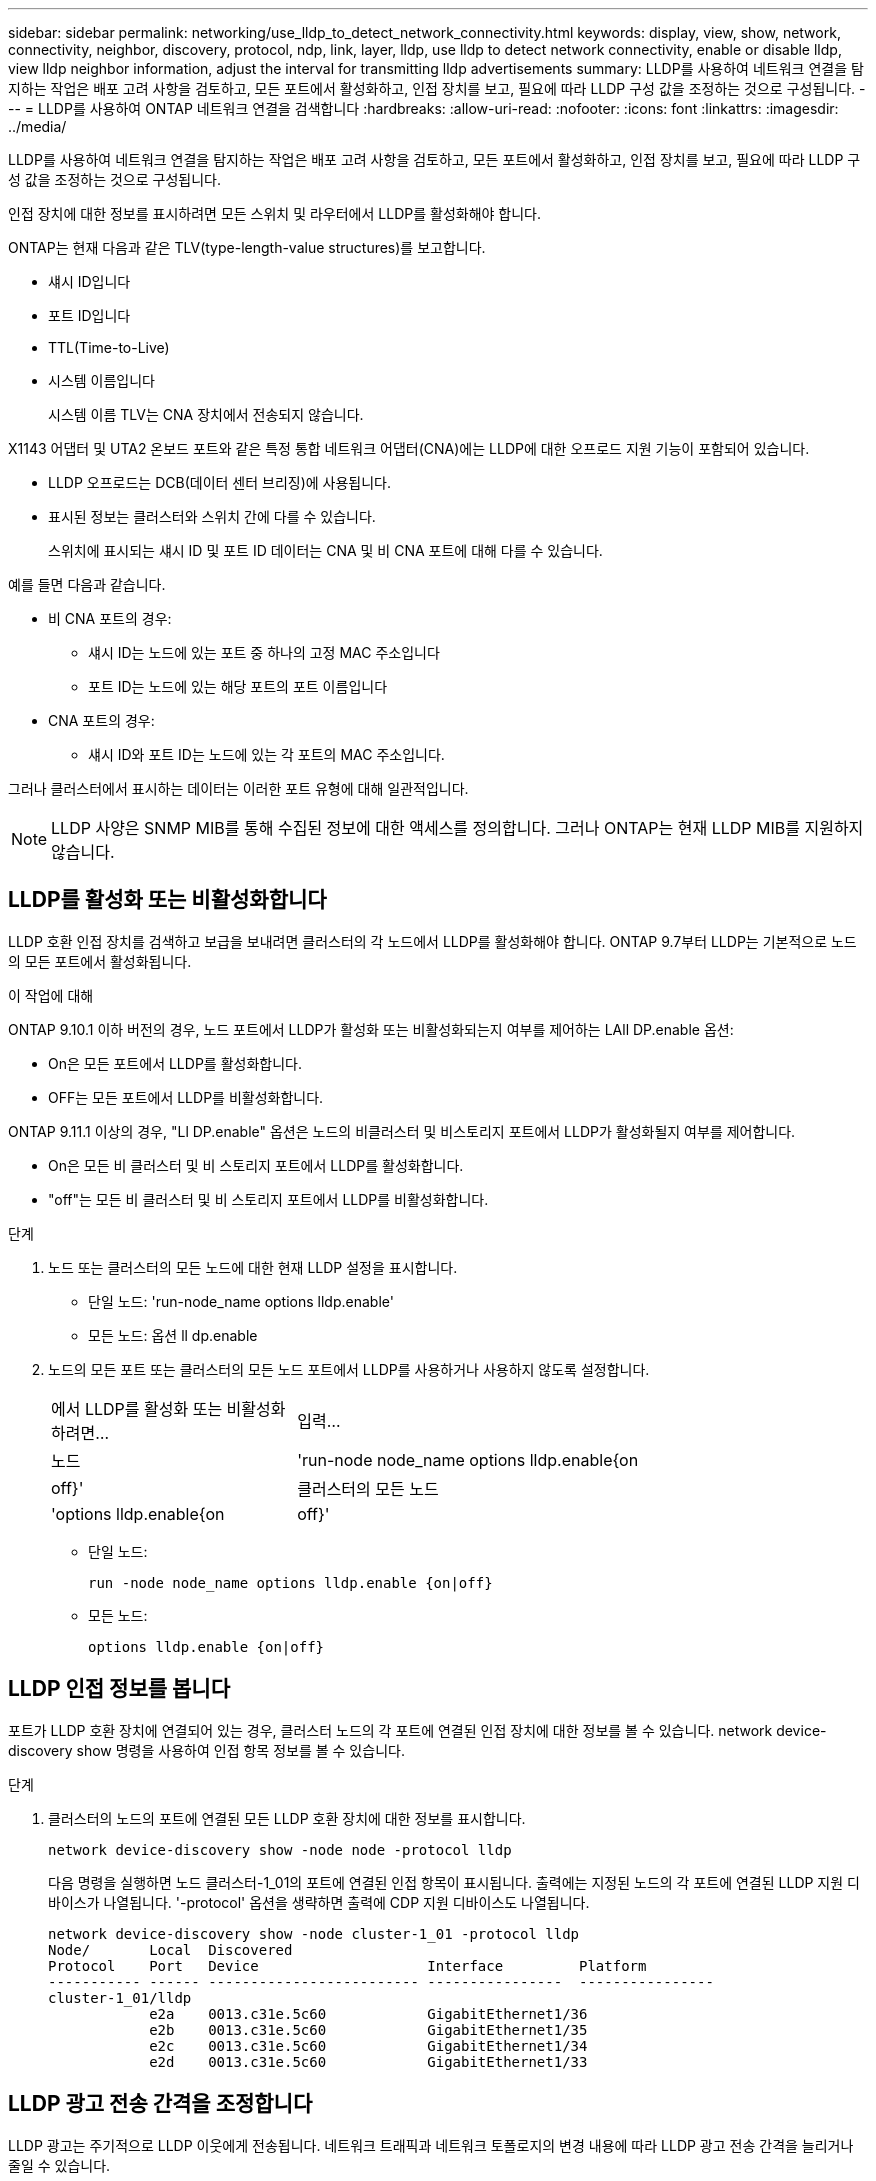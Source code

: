 ---
sidebar: sidebar 
permalink: networking/use_lldp_to_detect_network_connectivity.html 
keywords: display, view, show, network, connectivity, neighbor, discovery, protocol, ndp, link, layer, lldp, use lldp to detect network connectivity, enable or disable lldp, view lldp neighbor information, adjust the interval for transmitting lldp advertisements 
summary: LLDP를 사용하여 네트워크 연결을 탐지하는 작업은 배포 고려 사항을 검토하고, 모든 포트에서 활성화하고, 인접 장치를 보고, 필요에 따라 LLDP 구성 값을 조정하는 것으로 구성됩니다. 
---
= LLDP를 사용하여 ONTAP 네트워크 연결을 검색합니다
:hardbreaks:
:allow-uri-read: 
:nofooter: 
:icons: font
:linkattrs: 
:imagesdir: ../media/


[role="lead"]
LLDP를 사용하여 네트워크 연결을 탐지하는 작업은 배포 고려 사항을 검토하고, 모든 포트에서 활성화하고, 인접 장치를 보고, 필요에 따라 LLDP 구성 값을 조정하는 것으로 구성됩니다.

인접 장치에 대한 정보를 표시하려면 모든 스위치 및 라우터에서 LLDP를 활성화해야 합니다.

ONTAP는 현재 다음과 같은 TLV(type-length-value structures)를 보고합니다.

* 섀시 ID입니다
* 포트 ID입니다
* TTL(Time-to-Live)
* 시스템 이름입니다
+
시스템 이름 TLV는 CNA 장치에서 전송되지 않습니다.



X1143 어댑터 및 UTA2 온보드 포트와 같은 특정 통합 네트워크 어댑터(CNA)에는 LLDP에 대한 오프로드 지원 기능이 포함되어 있습니다.

* LLDP 오프로드는 DCB(데이터 센터 브리징)에 사용됩니다.
* 표시된 정보는 클러스터와 스위치 간에 다를 수 있습니다.
+
스위치에 표시되는 섀시 ID 및 포트 ID 데이터는 CNA 및 비 CNA 포트에 대해 다를 수 있습니다.



예를 들면 다음과 같습니다.

* 비 CNA 포트의 경우:
+
** 섀시 ID는 노드에 있는 포트 중 하나의 고정 MAC 주소입니다
** 포트 ID는 노드에 있는 해당 포트의 포트 이름입니다


* CNA 포트의 경우:
+
** 섀시 ID와 포트 ID는 노드에 있는 각 포트의 MAC 주소입니다.




그러나 클러스터에서 표시하는 데이터는 이러한 포트 유형에 대해 일관적입니다.


NOTE: LLDP 사양은 SNMP MIB를 통해 수집된 정보에 대한 액세스를 정의합니다. 그러나 ONTAP는 현재 LLDP MIB를 지원하지 않습니다.



== LLDP를 활성화 또는 비활성화합니다

LLDP 호환 인접 장치를 검색하고 보급을 보내려면 클러스터의 각 노드에서 LLDP를 활성화해야 합니다. ONTAP 9.7부터 LLDP는 기본적으로 노드의 모든 포트에서 활성화됩니다.

.이 작업에 대해
ONTAP 9.10.1 이하 버전의 경우, 노드 포트에서 LLDP가 활성화 또는 비활성화되는지 여부를 제어하는 LAll DP.enable 옵션:

* On은 모든 포트에서 LLDP를 활성화합니다.
* OFF는 모든 포트에서 LLDP를 비활성화합니다.


ONTAP 9.11.1 이상의 경우, "Ll DP.enable" 옵션은 노드의 비클러스터 및 비스토리지 포트에서 LLDP가 활성화될지 여부를 제어합니다.

* On은 모든 비 클러스터 및 비 스토리지 포트에서 LLDP를 활성화합니다.
* "off"는 모든 비 클러스터 및 비 스토리지 포트에서 LLDP를 비활성화합니다.


.단계
. 노드 또는 클러스터의 모든 노드에 대한 현재 LLDP 설정을 표시합니다.
+
** 단일 노드: 'run-node_name options lldp.enable'
** 모든 노드: 옵션 ll dp.enable


. 노드의 모든 포트 또는 클러스터의 모든 노드 포트에서 LLDP를 사용하거나 사용하지 않도록 설정합니다.
+
[cols="30,70"]
|===


| 에서 LLDP를 활성화 또는 비활성화하려면... | 입력... 


 a| 
노드
 a| 
'run-node node_name options lldp.enable{on|off}'



 a| 
클러스터의 모든 노드
 a| 
'options lldp.enable{on|off}'

|===
+
** 단일 노드:
+
....
run -node node_name options lldp.enable {on|off}
....
** 모든 노드:
+
....
options lldp.enable {on|off}
....






== LLDP 인접 정보를 봅니다

포트가 LLDP 호환 장치에 연결되어 있는 경우, 클러스터 노드의 각 포트에 연결된 인접 장치에 대한 정보를 볼 수 있습니다. network device-discovery show 명령을 사용하여 인접 항목 정보를 볼 수 있습니다.

.단계
. 클러스터의 노드의 포트에 연결된 모든 LLDP 호환 장치에 대한 정보를 표시합니다.
+
....
network device-discovery show -node node -protocol lldp
....
+
다음 명령을 실행하면 노드 클러스터-1_01의 포트에 연결된 인접 항목이 표시됩니다. 출력에는 지정된 노드의 각 포트에 연결된 LLDP 지원 디바이스가 나열됩니다. '-protocol' 옵션을 생략하면 출력에 CDP 지원 디바이스도 나열됩니다.

+
....
network device-discovery show -node cluster-1_01 -protocol lldp
Node/       Local  Discovered
Protocol    Port   Device                    Interface         Platform
----------- ------ ------------------------- ----------------  ----------------
cluster-1_01/lldp
            e2a    0013.c31e.5c60            GigabitEthernet1/36
            e2b    0013.c31e.5c60            GigabitEthernet1/35
            e2c    0013.c31e.5c60            GigabitEthernet1/34
            e2d    0013.c31e.5c60            GigabitEthernet1/33
....




== LLDP 광고 전송 간격을 조정합니다

LLDP 광고는 주기적으로 LLDP 이웃에게 전송됩니다. 네트워크 트래픽과 네트워크 토폴로지의 변경 내용에 따라 LLDP 광고 전송 간격을 늘리거나 줄일 수 있습니다.

.이 작업에 대해
IEEE에서 권장하는 기본 간격은 30초이지만 5초에서 300초까지 값을 입력할 수 있습니다.

.단계
. 노드 또는 클러스터의 모든 노드에 대한 현재 LLDP 광고 시간 간격을 표시합니다.
+
** 단일 노드:
+
....
run -node <node_name> options lldp.xmit.interval
....
** 모든 노드:
+
....
options lldp.xmit.interval
....


. 노드의 모든 포트 또는 클러스터의 모든 노드에 대해 LLDP 광고를 전송하는 간격을 조정합니다.
+
** 단일 노드:
+
....
run -node <node_name> options lldp.xmit.interval <interval>
....
** 모든 노드:
+
....
options lldp.xmit.interval <interval>
....






== LLDP 광고의 실시간 값을 조정합니다

TTL(Time-to-Live)은 인접 LLDP 호환 장치의 캐시에 LLDP 광고가 저장되는 기간입니다. TTL은 각 LLDP 패킷에서 공고되며 LLDP 패킷이 노드에 수신될 때마다 업데이트됩니다. TTL은 나가는 LLDP 프레임에서 수정할 수 있습니다.

.이 작업에 대해
* TTL은 전송 간격(모든 dp.xmit.interval`) 및 보류 승수(모든 dP.xmit.hold)에 1을 더한 계산된 값입니다.
* 기본 보압 승수 값은 4이지만 1에서 100 사이의 값을 입력할 수 있습니다.
* 따라서 기본 TTL은 IEEE에서 권장하는 121초이지만 전송 간격 및 고정 승수 값을 조정하여 발신 프레임의 값을 6초에서 30001초로 지정할 수 있습니다.
* TTL이 만료되기 전에 IP 주소를 제거하면 TTL이 만료될 때까지 LLDP 정보가 캐싱됩니다.


.단계
. 노드 또는 클러스터의 모든 노드에 대한 현재 보류 승수 값을 표시합니다.
+
** 단일 노드:
+
....
run -node <node_name> options lldp.xmit.hold
....
** 모든 노드:
+
....
options lldp.xmit.hold
....


. 노드의 모든 포트 또는 클러스터의 모든 노드 포트에서 고정 승수 값을 조정합니다.
+
** 단일 노드:
+
....
run -node <node_name> options lldp.xmit.hold <hold_value>
....
** 모든 노드:
+
....
options lldp.xmit.hold <hold_value>
....






== LLDP 통계를 보거나 지웁니다

각 노드의 클러스터 및 비 클러스터 포트에 대한 LLDP 통계를 보고 잠재적인 네트워크 연결 문제를 감지할 수 있습니다. LLDP 통계는 마지막 삭제 시점으로부터 누적됩니다.

.이 작업에 대해
ONTAP 9.10.1 이하의 경우 클러스터 포트에 대해 LLDP가 항상 활성화되므로 해당 포트의 트래픽에 대해 LLDP 통계가 항상 표시됩니다. 해당 포트에 대한 통계가 표시되도록 비 클러스터 포트에서 LLDP가 활성화되어 있어야 합니다.

ONTAP 9.11.1 이상에서는 클러스터 및 스토리지 포트에 대해 LLDP가 항상 활성화되므로 해당 포트의 트래픽에 대해 LLDP 통계가 항상 표시됩니다. 해당 포트에 대한 통계가 표시되도록 클러스터 이외의 포트와 스토리지 이외의 포트에서 LLDP가 활성화되어 있어야 합니다.

.단계
노드의 모든 포트에 대한 현재 LLDP 통계를 표시하거나 지웁니다.

[cols="40,60"]
|===


| 원하는 작업 | 입력... 


 a| 
LLDP 통계를 봅니다
 a| 
'run-node_name lldp stats'



 a| 
LLDP 통계를 지웁니다
 a| 
'run-node_name lldp stats-z'를 선택합니다

|===


=== 통계 예제를 표시하고 지웁니다

다음 명령을 실행하면 LLDP 통계가 지워지기 전에 표시됩니다. 마지막 통계 삭제 이후 송수신된 총 패킷 수가 출력에 표시됩니다.

....
cluster-1::> run -node vsim1 lldp stats

RECEIVE
 Total frames:     190k  | Accepted frames:   190k | Total drops:         0
TRANSMIT
 Total frames:     5195  | Total failures:      0
OTHER
 Stored entries:      64
....
다음 명령을 실행하면 LLDP 통계가 지워집니다.

....
cluster-1::> The following command clears the LLDP statistics:
run -node vsim1 lldp stats -z
run -node node1 lldp stats

RECEIVE
 Total frames:        0  | Accepted frames:     0  | Total drops:         0
TRANSMIT
 Total frames:        0  | Total failures:      0
OTHER
 Stored entries:      64
....
통계를 지운 후 다음 LLDP 보급 알림이 전송되거나 수신된 후에 누적되기 시작합니다.
